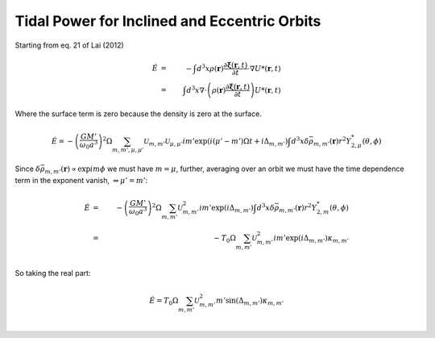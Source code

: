 Tidal Power for Inclined and Eccentric Orbits
*********************************************

Starting from eq. 21 of Lai (2012)

.. math::

	\dot{E}&=&-\int d^3 x \rho(\mathbf{r}) 
		\frac{\partial \mathbf{\xi}(\mathbf{r}, t)}{\partial t}
		\cdot\nabla U*(\mathbf{r}, t)\\
	&=& \int d^3 x \nabla\cdot
		\left(\rho(\mathbf{r})
			\frac{\partial \mathbf{\xi}(\mathbf{r}, t)}{\partial t}
		\right)U*(\mathbf{r},t)

Where the surface term is zero because the density is zero at the surface.

.. math::

	\dot{E}=-\left(\frac{GM'}{\omega_0 a^3}\right)^2\Omega
		\sum_{m,m',\mu,\mu'} \mathcal{U}_{m,m'}\mathcal{U}_{\mu,\mu'}im'
		\exp(i(\mu'-m')\Omega t + i\Delta_{m,m'}) \int d^3 x 
			\delta\bar{\rho}_{m,m'}(\mathbf{r}) r^2 Y_{2,\mu}^*(\theta, \phi)

Since :math:`\delta\bar{\rho}_{m,m'}(\mathbf{r})\propto\exp{im\phi}` we must
have :math:`m=\mu`, further, averaging over an orbit we must have the time
dependence term in the exponent vanish, :math:`\Rightarrow \mu'=m'`:

.. math::

	\dot{E}&=&-\left(\frac{GM'}{\omega_0 a^3}\right)^2\Omega \sum_{m,m'}
		\mathcal{U}_{m,m'}^2 im'
		\exp(i\Delta_{m,m'}) \int d^3 x 
			\delta\bar{\rho}_{m,m'}(\mathbf{r}) r^2 Y_{2,m}^*(\theta, \phi)\\
		&=&-T_0\Omega \sum_{m,m'}
		\mathcal{U}_{m,m'}^2im'\exp(i\Delta_{m,m'}) \kappa_{m,m'}\\

So taking the real part:

.. math::

	\dot{E}=T_0\Omega \sum_{m,m'}
		\mathcal{U}_{m,m'}^2m'\sin(\Delta_{m,m'}) \kappa_{m,m'}\\
